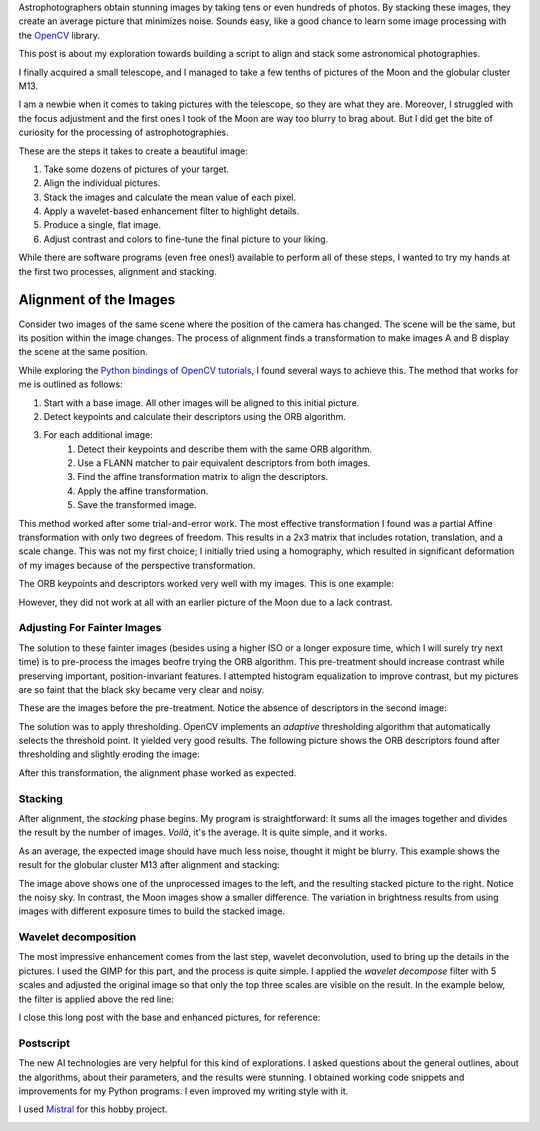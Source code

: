 .. title: Stacking of Astronomical Images
.. slug: stacking-of-astronomical-images
.. date: 2025-05-17 13:50:21 UTC+02:00
.. tags: astrophotography, python
.. category: astrophotograpy
.. link: 
.. description: Using OpenCV and Python to align and stack a set of astronomical pictures
.. type: text

Astrophotographers obtain stunning images by taking tens or even hundreds of photos. By stacking these images, they create an average picture that minimizes noise.
Sounds easy, like a good chance to learn some image processing with the `OpenCV <https://docs.opencv.org/4.x/d6/d00/tutorial_py_root.html>`_ library.

This post is about my exploration towards building a script to align and stack some astronomical photographies.

.. TEASER_END

I finally acquired a small telescope, and I managed to take a few tenths of pictures of the Moon and the globular cluster M13.

.. image:: /images/moon_and_m13_before_processing.jpg 
    :height: 250
    :alt: The image shows unprocessed pictures of the Moon and M13. Both are blurry and M13 is quite faint.

I am a newbie when it comes to taking pictures with the telescope, so they are what they are. Moreover, I struggled with the focus adjustment and the
first ones I took of the Moon are way too blurry to brag about. But I did get the bite of curiosity for the processing of astrophotographies.

These are the steps it takes to create a beautiful image:

1. Take some dozens of pictures of your target.
2. Align the individual pictures.
3. Stack the images and calculate the mean value of each pixel.
4. Apply a wavelet-based enhancement filter to highlight details.
5. Produce a single, flat image.
6. Adjust contrast and colors to fine-tune the final picture to your liking.

While there are software programs (even free ones!) available to perform all of these steps, I wanted to try my hands at the first two processes, alignment and stacking.

Alignment of the Images
=======================

Consider two images of the same scene where the position of the camera has changed. The scene will be the same, but its position within the image changes.
The process of alignment finds a transformation to make images A and B display the scene at the same position.

While exploring the `Python bindings of OpenCV tutorials <https://docs.opencv.org/4.x/d6/d00/tutorial_py_root.html>`_, I found several ways to achieve this.
The method that works for me is outlined as follows:

1. Start with a base image. All other images will be aligned to this initial picture.
2. Detect keypoints and calculate their descriptors using the ORB algorithm.
3. For each additional image:
    1. Detect their keypoints and describe them with the same ORB algorithm.
    2. Use a FLANN matcher to pair equivalent descriptors from both images.
    3. Find the affine transformation matrix to align the descriptors.
    4. Apply the affine transformation.
    5. Save the transformed image.

This method worked after some trial-and-error work. The most effective transformation I found was a partial Affine transformation with only two degrees of freedom. This results in 
a 2x3 matrix that includes rotation, translation, and a scale change. This was not my first choice; I initially tried using a homography, which resulted in significant
deformation of my images because of the perspective transformation.

The ORB keypoints and descriptors worked very well with my images. This is one example:

.. image:: /images/moon_with_orb_descriptors.png
    :width: 450px
    :height: 306px
    :alt: Keypoints are represented by green circles, and they cover significant parts of the image of the Moon

However, they did not work at all with an earlier picture of the Moon due to a lack contrast.

Adjusting For Fainter Images
----------------------------

The solution to these fainter images (besides using a higher ISO or a longer exposure time, which I will surely try next time) is to pre-process the images
beofre trying the ORB algorithm. This pre-treatment should increase contrast while preserving important, position-invariant features. I attempted histogram equalization to
improve contrast, but my pictures are so faint that the black sky became very clear and noisy.

These are the images before the pre-treatment. Notice the absence of descriptors in the second image:

.. image:: /images/moon_too_faint.jpg
    :width: 450px
    :height: 374px
    :alt: This is a cropped version of the Moon image that was too faint for ORB

.. image:: /images/moon_with_no_orb_descriptors.png
    :width: 450px
    :height: 296px
    :alt: The ORB algorithm did not find any keypoints in this image

The solution was to apply thresholding. OpenCV implements an *adaptive* thresholding algorithm that automatically selects the threshold point. It yielded very good results.
The following picture shows the ORB descriptors found after thresholding and slightly eroding the image:

.. image:: /images/thresholded_moon_with_orb_descriptors.png
    :width: 450px
    :height: 386px
    :alt: After thresholding, ORB did find keypoints in the image

After this transformation, the alignment phase worked as expected.

Stacking
--------

After alignment, the *stacking* phase begins. My program is straightforward: It sums all the images together and divides the result by the number of images. *Voilà*, it's the average.
It is quite simple, and it works.

As an average, the expected image should have much less noise, thought it might be blurry. This example shows the result for the globular cluster M13 after alignment and stacking:

.. image:: /images/M13_base_vs_stacked.JPG
    :width: 378px
    :height: 168px
    :alt: One of the frames to the left, for comparison with the stacked image to the right.

The image above shows one of the unprocessed images to the left, and the resulting stacked picture to the right. Notice the noisy sky. In contrast, the Moon images show
a smaller difference. The variation in brightness results from using images with different exposure times to build the stacked image.

.. image:: /images/luna_base_vs_stacked.JPG
    :width: 450
    :height: 250px
    :alt: Base image to the left, stacked to the right.

Wavelet decomposition
---------------------

The most impressive enhancement comes from the last step, wavelet deconvolution, used to bring up the details in the pictures. I used the GIMP for this part, and the process
is quite simple. I applied the *wavelet decompose* filter with 5 scales and adjusted the original image so that only the top three scales are visible on the result.
In the example below, the filter is applied above the red line:

.. image:: /images/luna_base_vs_stacked_wavelets.JPG
    :width: 450
    :height: 250px
    :alt: Base image to the left, stacked to the right.

I close this long post with the base and enhanced pictures, for reference:

.. image:: /images/luna2_base.JPG
    :width: 225px
    :height: 486px
    :alt: Single frame with levels adjusted to bring up details.

.. image:: /images/luna2_stacked_W3.jpg
    :width: 262px
    :height: 486px
    :alt: Stacked image enhanced by wavelet decomposition and levels adjustment.

Postscript
----------

The new AI technologies are very helpful for this kind of explorations. I asked questions about the general outlines, about the algorithms, about their parameters,
and the results were stunning. I obtained working code snippets and improvements for my Python programs. I even improved my writing style with it.

I used `Mistral <https://mistral.ai>`_ for this hobby project.


.. image:: /images/m13_stacked.jpg
    :width: 640px
    :height: 427px
    :alt: Stacked image of M13 enhanced by wavelet decomposition and levels adjustment.

